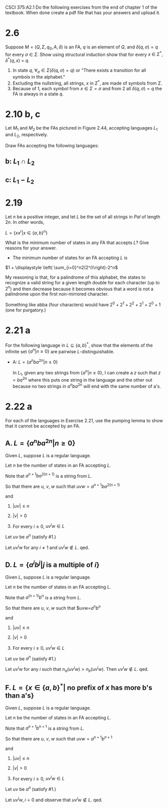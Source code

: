 #+OPTIONS: num:nil toc:1 tasks:t todo:nil
#+STARTUP: nologdone
#+LaTeX_HEADER: \usepackage{tikz}
#+LaTeX_HEADER: \usetikzlibrary{arrows,automata}

CSCI 375:A2.1
Do the following exercises from the end of chapter 1 of the textbook.
When done create a pdf file that has your answers and upload it.

* 2.6
Suppose $M = (Q, \Sigma, q_0, A, \delta)$ is an FA, $q$ is an element
of $Q$, and $\delta(q, \sigma) = q$ for every $\sigma~\in~
\Sigma$. Show using structural induction show that for every $x~\in~
\Sigma^*, \delta^*(q,x)~=~q$.

1. In state $q$, $\forall_\sigma \in \Sigma(\delta(q, \sigma) = q)$ or
   "There exists a transition for all symbols in the alphabet."
2. Excluding the nullstring, all strings, $x$ in $\Sigma^*$, are made of symbols from $\Sigma$.
3. Because of 1, each symbol from $x \in \Sigma = \sigma$ and from 2
   all $\delta(q, \sigma) = q$ the FA is always in a state $q$.

* 2.10 b, c
Let $M_1$ and $M_2$ be the FAs pictured in Figure 2.44, accepting languages $L_1$ and $L_2$, respectively.

Draw FAs accepting the following languages:

** b: $L_1 \cap L_2$


#+BEGIN_LaTeX
\begin{tikzpicture}[>=stealth',shorten >=1pt,auto,node distance=2cm]
\node [initial, state] (ax) {ax};
\node [state] (bx) [right of=ax] {bx};
\node [state] (cx) [right of=bx] {cx};

\node [state] (ay) [below of=ax] {ay};
\node [state] (by) [right of=ay] {by};
\node [state] (cy) [right of=by] {cy};

\node [state] (az) [below of=ay] {az};
\node [state] (bz) [right of=az] {bz};
\node [state,accepting] (cz) [right of=bz] {cz};

\path[->] (ax) edge node {a} (bx)
               edge node {b} (ay)
          (bx) edge [loop above] node {a} (bx)
               edge [bend left] node {b} (cy)
          (ay) edge node {a} (bx)
               edge node {b} (az)
          (cy) edge node {a} (bx)
               edge node {b} (az)
          (az) edge node {a} (bz)
               edge [loop left] node {b} (az)
          (bz) edge [loop below] node {a} (bz)
               edge node {b} (cz);
          
\end{tikzpicture}
#+END_LaTeX

** c: $L_1 - L_2$

#+BEGIN_LaTeX
\begin{tikzpicture}[>=stealth',shorten >=1pt,auto,node distance=2cm]
\node [initial, state] (ax) {ax};
\node [state] (bx) [right of=ax] {bx};
\node [state, accepting] (cx) [right of=bx] {cx};

\node [state] (ay) [below of=ax] {ay};
\node [state] (by) [right of=ay] {by};
\node [state, accepting] (cy) [right of=by] {cy};

\node [state] (az) [below of=ay] {az};
\node [state] (bz) [right of=az] {bz};
\node [state] (cz) [right of=bz] {cz};

\path[->] (ax) edge node {a} (bx)
               edge node {b} (ay)
          (bx) edge [loop above] node {a} (bx)
               edge [bend left] node {b} (cy)
          (ay) edge node {a} (bx)
               edge node {b} (az)
          (cy) edge node {a} (bx)
               edge node {b} (az)
          (az) edge node {a} (bz)
               edge [loop left] node {b} (az)
          (bz) edge [loop below] node {a} (bz)
               edge node {b} (cz);
          
\end{tikzpicture}
#+END_LaTeX

* 2.19

Let $n$ be a positive integer, and let $L$ be the set of all strings
in $Pal$ of length $2n$. In other words,

$L = \{xx^r | x \in \{a,b\}^n\}$

What is the minimum number of states in any FA that accepts $L$? Give
reasons for your answer.

- The minimum number of states for an FA accepting $L$ is

$1 + \displaystyle \left( \sum_{i=0}^n2(2^i)\right)-2^n$

My reasoning is that, for a palindrome of this alphabet, the states to
recognize a valid string for a given length double for each character
(up to $2^n$) and then decrease because it becomes obvious that a word
is not a palindrome upon the first non-mirrored character.

Something like abba (four characters) would have $2^0 + 2^1+ 2^2 +
2^1 + 2^0 + 1$ (one for purgatory.)

* 2.21 a
For the following language in $L \subseteq \{a,b\}^*$, show that the
elements of the infinite set $\{a^n | n \geq 0\}$ are pairwise
$L$-distinguishable.

- A: $L = \{a^nba^{2n} | n \geq 0\}$

  In $L_1$, given any two strings from $\{a^n|n \geq 0\}$, I can
  create a $z$ such that $z=ba^{2n}$ where this puts one string in
  the language and the other out because no two strings in
  $a^nba^{2n}$ will end with the same number of a's.

* 2.22 a
For each of the languages in Exercise 2.21, use the pumping lemma to
show that it cannot be accepted by an FA.

** A. $L = \{a^nba^{2n} | n \geq 0\}$

Given $L$, suppose $L$ is a regular language.

Let $n$ be the number of states in an FA accepting $L$. 

Note that $a^{n+1}ba^{2(n+1)}$ is a string from $L$.

So that there are $u$, $v$, $w$ such that $uvw=a^{n+1}ba^{2(n+1)}$

and 
  1. $|uv| \leq n$

  2. $|v| > 0$

  3. For every $i \geq 0$, $uv^iw \in L$

Let $uv$ be $a^n$ (satisfy #1.)

Let $uv^iw$ for any $i \not = 1$ and $uv^iw \not\in L$. qed.

** D. $L = \{a^ib^j | j$ is a multiple of $i\}$

Given $L$, suppose $L$ is a regular language.

Let $n$ be the number of states in an FA accepting $L$. 

Note that $a^{(n+1)}b^n$ is a string from $L$.

So that there are $u$, $v$, $w$ such that $uvw=$a^nb^n$

and 
  1. $|uv| \leq n$

  2. $|v| > 0$

  3. For every $i \geq 0$, $uv^iw \in L$

Let $uv$ be $a^n$ (satisfy #1.)

Let $uv^iw$ for any $i$ such that $n_a(uv^iw) > n_b(uv^iw)$. Then
$uv^iw \not\in L$. qed.

** F. $L = \{x \in \{a,b\}^* |$ no prefix of $x$ has more b's than a's$\}$

Given $L$, suppose $L$ is a regular language.

Let $n$ be the number of states in an FA accepting $L$. 

Note that $a^{n+1}b^{n+1}$ is a string from $L$.

So that there are $u$, $v$, $w$ such that $uvw=a^{n+1}b^{n+1}$

and 
  1. $|uv| \leq n$

  2. $|v| > 0$

  3. For every $i \geq 0$, $uv^iw \in L$

Let $uv$ be $a^n$ (satisfy #1.)

Let $uv^iw, i = 0$ and observe that $uv^iw \not\in L$. qed.
